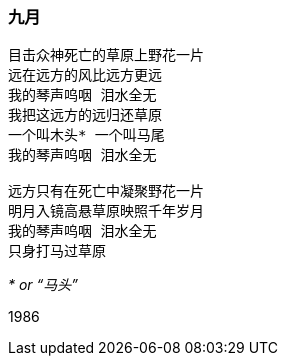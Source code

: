 === 九月

====
----
目击众神死亡的草原上野花一片
远在远方的风比远方更远
我的琴声呜咽 泪水全无
我把这远方的远归还草原
一个叫木头* 一个叫马尾
我的琴声呜咽 泪水全无

远方只有在死亡中凝聚野花一片
明月入镜高悬草原映照千年岁月
我的琴声呜咽 泪水全无
只身打马过草原
----

__* or “马头”__

1986
====
